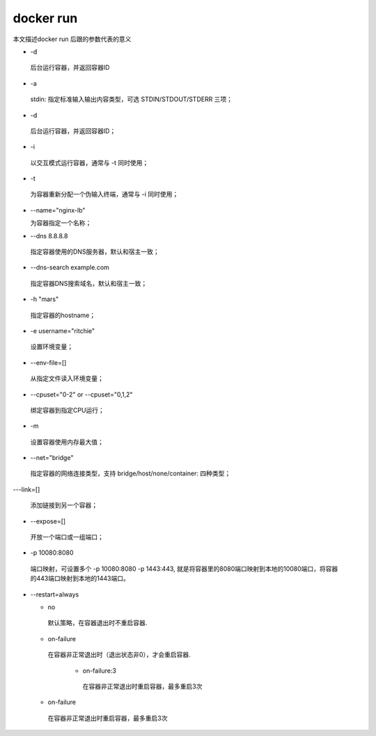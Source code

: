 ###########
docker run
###########

.. contents::

本文描述docker run 后跟的参数代表的意义


- -d

 后台运行容器，并返回容器ID

- -a

 stdin: 指定标准输入输出内容类型，可选 STDIN/STDOUT/STDERR 三项；

- -d

 后台运行容器，并返回容器ID；

- -i

 以交互模式运行容器，通常与 -t 同时使用；

- -t

 为容器重新分配一个伪输入终端，通常与 -i 同时使用；

- --name="nginx-lb"

  为容器指定一个名称；

- --dns 8.8.8.8

 指定容器使用的DNS服务器，默认和宿主一致；

- --dns-search example.com

 指定容器DNS搜索域名，默认和宿主一致；

- -h "mars"

 指定容器的hostname；

- -e username="ritchie"

 设置环境变量；

- --env-file=[]

 从指定文件读入环境变量；

- --cpuset="0-2" or --cpuset="0,1,2"

 绑定容器到指定CPU运行；

- -m

 设置容器使用内存最大值；

- --net="bridge"

 指定容器的网络连接类型，支持 bridge/host/none/container: 四种类型；

---link=[]

 添加链接到另一个容器；

- --expose=[]

 开放一个端口或一组端口；

- -p 10080:8080

 端口映射，可设置多个 -p 10080:8080 -p 1443:443, 就是将容器里的8080端口映射到本地的10080端口，将容器的443端口映射到本地的1443端口。

- --restart=always

  - no

   默认策略，在容器退出时不重启容器.

  - on-failure

   在容器非正常退出时（退出状态非0），才会重启容器.

     - on-failure:3

      在容器非正常退出时重启容器，最多重启3次

  - on-failure

   在容器非正常退出时重启容器，最多重启3次